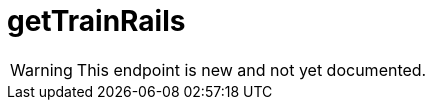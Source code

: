 ﻿:url-repo: https://www.github.com/porisius/FicsitRemoteMonitoring
:depth:

= getTrainRails

[WARNING]
====
This endpoint is new and not yet documented.
====